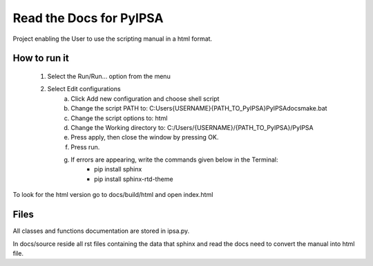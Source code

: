 Read the Docs for PyIPSA
=========================

Project enabling the User to use the scripting manual in a html format.

How to run it
--------------

    1. Select the Run/Run... option from the menu
    2. Select Edit configurations
        a. Click Add new configuration and choose shell script
        b. Change the script PATH to: C:\Users\{USERNAME}\{PATH_TO_PyIPSA}\PyIPSA\docs\make.bat
        c. Change the script options to: html
        d. Change the Working directory to: C:/Users/{USERNAME}/{PATH_TO_PyIPSA}/PyIPSA
        e. Press apply, then close the window by pressing OK.
        f. Press run.
        g. If errors are appearing, write the commands given below in the Terminal:
            - pip install sphinx
            - pip install sphinx-rtd-theme

To look for the html version go to docs/build/html and open index.html

Files
------

All classes and functions documentation are stored in ipsa.py.

In docs/source reside all rst files containing the data that sphinx and read the docs need to convert the manual into html file.